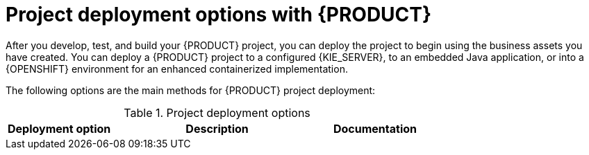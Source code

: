 [id='project-deployment-options-ref_{context}']
= Project deployment options with {PRODUCT}

After you develop, test, and build your {PRODUCT} project, you can deploy the project to begin using the business assets you have created. You can deploy a {PRODUCT} project to a configured {KIE_SERVER}, to an embedded Java application, or into a {OPENSHIFT} environment for an enhanced containerized implementation.

The following options are the main methods for {PRODUCT} project deployment:

.Project deployment options
[cols="25%,50%,25%", options="header"]
|===
|Deployment option
|Description
|Documentation

ifdef::DM,PAM[]
|Deployment to an OpenShift environment
|{OPENSHIFT} combines Docker and Kubernetes and enables you to create and manage containers. You can install both {CENTRAL} and {KIE_SERVER} on OpenShift. {PRODUCT} provides templates that you can use to deploy a {PRODUCT} authoring environment, managed server environment, immutable server environment, or trial environment on OpenShift. With OpenShift, components of {PRODUCT} are deployed as separate OpenShift pods. You can scale each of the pods up and down individually, providing as few or as many containers as necessary for a particular component. You can use standard OpenShift methods to manage the pods and balance the load.
a|
* {URL_DEPLOYING_IMMUTABLE_ON_OPENSHIFT}[_{DEPLOYING_IMMUTABLE_ON_OPENSHIFT}_]
ifdef::PAM[]
* {URL_DEPLOYING_AUTHORING_ON_OPENSHIFT}[_{DEPLOYING_AUTHORING_ON_OPENSHIFT}_]
* {URL_DEPLOYING_MANAGED_FREEFORM_ON_OPENSHIFT}[_{DEPLOYING_MANAGED_FREEFORM_ON_OPENSHIFT}_]
endif::[]
ifdef::DM[]
* {URL_DEPLOYING_AUTHORING_MANAGED_ON_OPENSHIFT}[_{DEPLOYING_AUTHORING_MANAGED_ON_OPENSHIFT}_]
endif::[]
* {URL_DEPLOYING_OPENSHIFT_AUTOMATION_BROKER}[_{DEPLOYING_OPENSHIFT_AUTOMATION_BROKER}_]
* {URL_DEPLOYING_OPENSHIFT_OPERATOR}[_{DEPLOYING_OPENSHIFT_OPERATOR}_]
* {URL_DEPLOYING_TRIAL_ON_OPENSHIFT}[_{DEPLOYING_TRIAL_ON_OPENSHIFT}_]

|Deployment to {KIE_SERVER}
|{KIE_SERVER} is the server provided with {PRODUCT} that runs the decision services, process applications, and other deployable assets from a packaged and deployed {PRODUCT} project (KJAR file). These services are consumed at run time through an instantiated KIE container, or _deployment unit_. You can deploy and maintain deployment units in {KIE_SERVER} using {CENTRAL} or using a {HEADLESS_CONTROLLER} with its associated REST API (considered a _managed_ {KIE_SERVER} instance). You can also deploy and maintain deployment units using the {KIE_SERVER} REST API or Java client API from a standalone Maven project, an embedded Java application, or other custom environment (considered an _unmanaged_ {KIE_SERVER} instance).
a|
ifdef::DM,PAM[]
{URL_PACKAGING_DEPLOYING_PROJECT}[_{PACKAGING_DEPLOYING_PROJECT}_]

{URL_KIE_APIS}[_{KIE_APIS}_]

{URL_MANAGING_KIE_SERVER}[_{MANAGING_KIE_SERVER}_]
endif::[]
ifdef::DROOLS,JBPM,OP[]
xref:_kiedeployingsection[]

xref:_ch.kie.server[]
endif::[]

|Deployment to an embedded Java application
|If you want to deploy {PRODUCT} projects to your own Java virtual machine (JVM) environment, microservice, or application server, you can bundle the application resources in the project WAR files to create a deployment unit similar to a KIE container. You can also use the core KIE APIs (not {KIE_SERVER} APIs) to configure a KIE scanner to periodically update KIE containers.
a|
link:http://docs.jboss.org/drools/release/latestFinal/kie-api-javadoc/[_KIE Public API_]

ifdef::JBPM[]
xref:jBPMCoreEngine[]
endif::[]
|===
